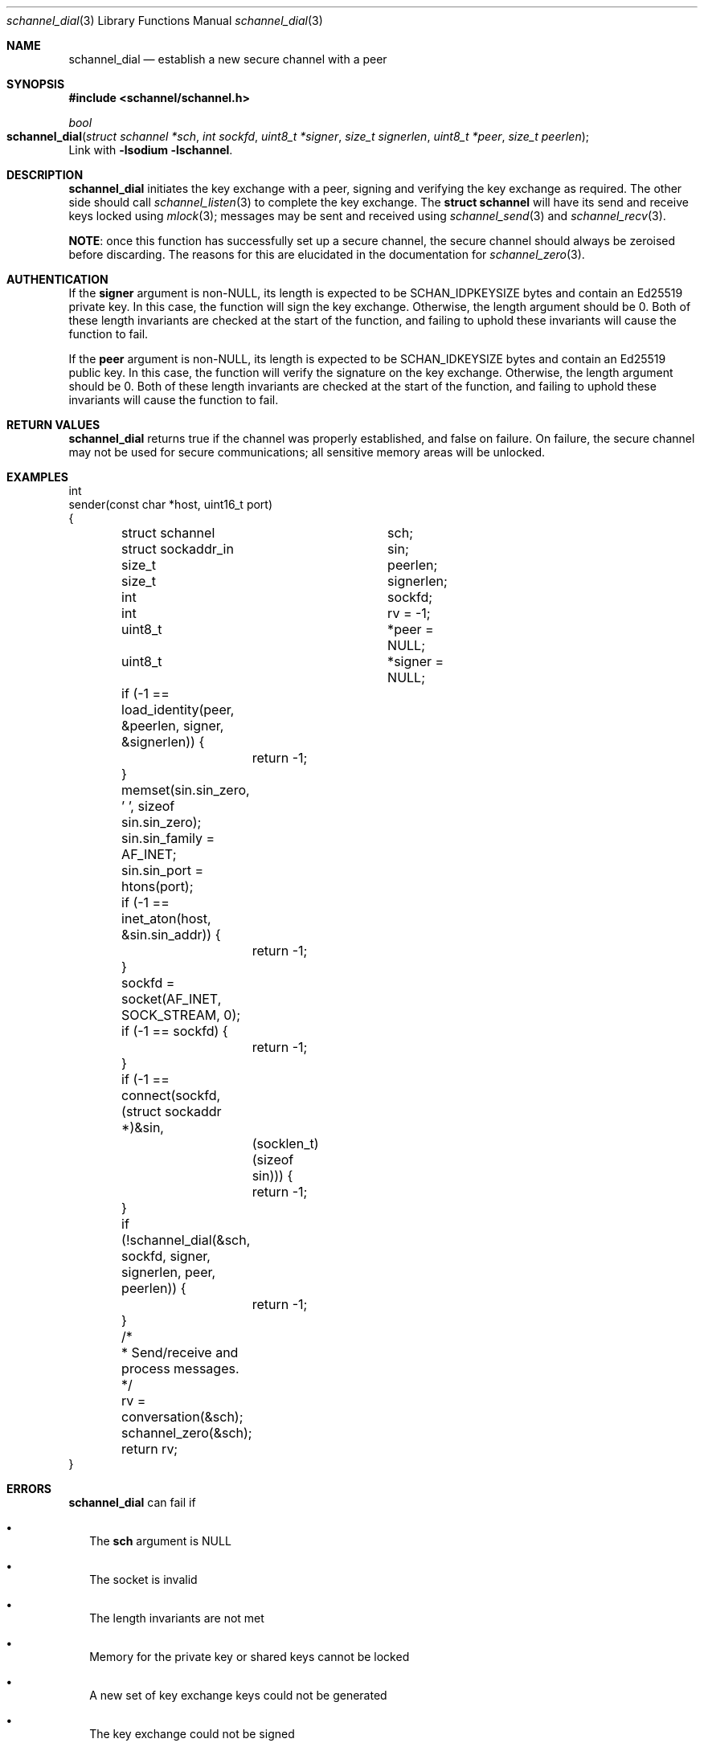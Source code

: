 .Dd February 2, 2015
.Dt schannel_dial 3
.Os
.Sh NAME
.Nm schannel_dial
.Nd establish a new secure channel with a peer
.Sh SYNOPSIS
.In schannel/schannel.h
.Ft bool
.Fo schannel_dial
.Fa "struct schannel *sch"
.Fa "int sockfd"
.Fa "uint8_t *signer"
.Fa "size_t signerlen"
.Fa "uint8_t *peer"
.Fa "size_t peerlen"
.Fc
Link with
.Ic -lsodium -lschannel .
.Sh DESCRIPTION
.Nm
initiates the key exchange with a peer, signing and verifying the key
exchange as required. The other side should call
.Xr schannel_listen 3
to complete the key exchange. The
.Ic struct schannel
will have its send and receive keys locked using
.Xr mlock 3 ;
messages may be sent and received using
.Xr schannel_send 3
and
.Xr schannel_recv 3 .
.Pp
.Sy NOTE :
once this function has successfully set up a secure channel, the
secure channel should always be zeroised before discarding. The
reasons for this are elucidated in the documentation for
.Xr schannel_zero 3 .
.Sh AUTHENTICATION
If the
.Ic signer
argument is non-NULL, its length is expected to be SCHAN_IDPKEYSIZE
bytes and contain an Ed25519 private key. In this case, the function
will sign the key exchange. Otherwise, the length argument should be
0. Both of these length invariants are checked at the start of the
function, and failing to uphold these invariants will cause the function
to fail.
.Pp
If the
.Ic peer
argument is non-NULL, its length is expected to be SCHAN_IDKEYSIZE bytes
and contain an Ed25519 public key. In this case, the function will verify
the signature on the key exchange. Otherwise, the length argument should
be 0. Both of these length invariants are checked at the start of the
function, and failing to uphold these invariants will cause the function
to fail.
.Sh RETURN VALUES
.Nm
returns true if the channel was properly established, and false on
failure. On failure, the secure channel may not be used for secure
communications; all sensitive memory areas will be unlocked.
.Sh EXAMPLES
.Bd -literal
int
sender(const char *host, uint16_t port)
{
	struct schannel		 sch;
	struct sockaddr_in	 sin;
	size_t			 peerlen;
	size_t			 signerlen;
	int			 sockfd;
	int			 rv = -1;
	uint8_t			*peer = NULL;
	uint8_t			*signer = NULL;

	if (-1 == load_identity(peer, &peerlen, signer, &signerlen)) {
		return -1;
	}

	memset(sin.sin_zero, '\0', sizeof sin.sin_zero);
	sin.sin_family = AF_INET;
	sin.sin_port = htons(port);
	if (-1 == inet_aton(host, &sin.sin_addr)) {
		return -1;
	}

	sockfd = socket(AF_INET, SOCK_STREAM, 0);
	if (-1 == sockfd) {
		return -1;
	}

	if (-1 == connect(sockfd, (struct sockaddr *)&sin,
		    (socklen_t)(sizeof sin))) {
		return -1;
	}

	if (!schannel_dial(&sch, sockfd, signer, signerlen, peer, peerlen)) {
		return -1;
	}

	/*
	 * Send/receive and process messages.
	 */
	rv = conversation(&sch);
	schannel_zero(&sch);
	return rv;
}
.Ed
.Sh ERRORS
.Nm
can fail if
.Bl -bullet -width .Ds
.It
The
.Ic sch
argument is NULL
.It
The socket is invalid
.It
The length invariants are not met
.It
Memory for the private key or shared keys cannot be locked
.It
A new set of key exchange keys could not be generated
.It
The key exchange could not be signed
.It
The key exchange could not be sent over the socket
.It
The peer's key exchange could not be read from the socket
.It
The signature on the peer's key exchange could not be verified
.It
The key exchange computation failed
.El
.Sh SEE ALSO
.Xr libschannel 3 ,
.Xr schannel_close 3 ,
.Xr schannel_init 3 ,
.Xr schannel_listen 3 ,
.Xr schannel_recv 3 ,
.Xr schannel_rekey 3 ,
.Xr schannel_send 3 ,
.Xr schannel_zero 3
.Sh STANDARDS
.Nm
is written in C99, and follows the NASA 10 guidelines for more reliable
programs.
.Sh AUTHORS
.Nm
was written by
.An Kyle Isom Aq Mt kyle@tyrfingr.is .
.Sh CAVEATS
.Sh BUGS
Please report all bugs to the author.
